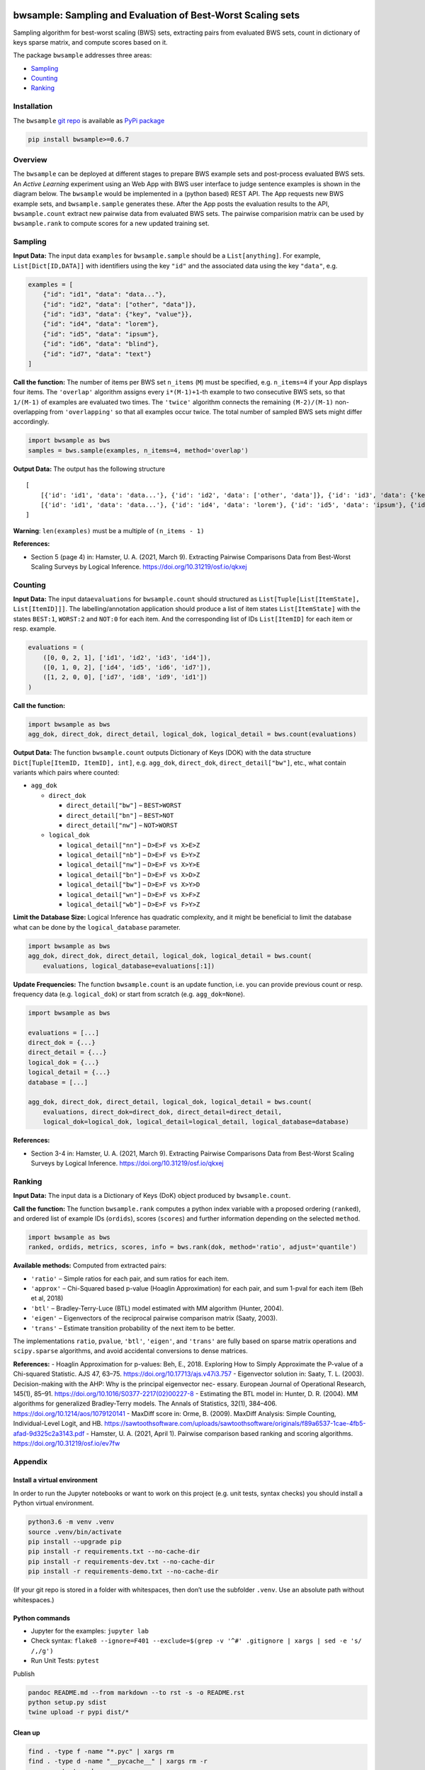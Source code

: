 |PyPI version| |DOI| |bwsample| |Total alerts| |Language grade: Python|
|Known Vulnerabilities|

bwsample: Sampling and Evaluation of Best-Worst Scaling sets
============================================================

Sampling algorithm for best-worst scaling (BWS) sets, extracting pairs
from evaluated BWS sets, count in dictionary of keys sparse matrix, and
compute scores based on it.

The package ``bwsample`` addresses three areas:

-  `Sampling <#sampling>`__
-  `Counting <#counting>`__
-  `Ranking <#ranking>`__

Installation
------------

The ``bwsample`` `git repo <http://github.com/satzbeleg/bwsample>`__ is
available as `PyPi package <https://pypi.org/project/bwsample>`__

.. code:: sh

   pip install bwsample>=0.6.7

Overview
--------

The ``bwsample`` can be deployed at different stages to prepare BWS
example sets and post-process evaluated BWS sets. An *Active Learning*
experiment using an Web App with BWS user interface to judge sentence
examples is shown in the diagram below. The ``bwsample`` would be
implemented in a (python based) REST API. The App requests new BWS
example sets, and ``bwsample.sample`` generates these. After the App
posts the evaluation results to the API, ``bwsample.count`` extract new
pairwise data from evaluated BWS sets. The pairwise comparision matrix
can be used by ``bwsample.rank`` to compute scores for a new updated
training set.

.. image:: https://raw.githubusercontent.com/satzbeleg/bwsample/main/docs/bwsample-process.png

Sampling
--------

**Input Data:** The input data ``examples`` for ``bwsample.sample``
should be a ``List[anything]``. For example, ``List[Dict[ID,DATA]]``
with identifiers using the key ``"id"`` and the associated data using
the key ``"data"``, e.g.

.. code:: python

   examples = [
       {"id": "id1", "data": "data..."},
       {"id": "id2", "data": ["other", "data"]},
       {"id": "id3", "data": {"key", "value"}},
       {"id": "id4", "data": "lorem"},
       {"id": "id5", "data": "ipsum"},
       {"id": "id6", "data": "blind"},
       {"id": "id7", "data": "text"}
   ]

**Call the function:** The number of items per BWS set ``n_items``
(``M``) must be specified, e.g. ``n_items=4`` if your App displays four
items. The ``'overlap'`` algorithm assigns every ``i*(M-1)+1``-th
example to two consecutive BWS sets, so that ``1/(M-1)`` of examples are
evaluated two times. The ``'twice'`` algorithm connects the remaining
``(M-2)/(M-1)`` non-overlapping from ``'overlapping'`` so that all
examples occur twice. The total number of sampled BWS sets might differ
accordingly.

.. code:: python

   import bwsample as bws
   samples = bws.sample(examples, n_items=4, method='overlap')

**Output Data:** The output has the following structure

::

   [
       [{'id': 'id1', 'data': 'data...'}, {'id': 'id2', 'data': ['other', 'data']}, {'id': 'id3', 'data': {'key', 'value'}}, {'id': 'id4', 'data': 'lorem'}], 
       [{'id': 'id1', 'data': 'data...'}, {'id': 'id4', 'data': 'lorem'}, {'id': 'id5', 'data': 'ipsum'}, {'id': 'id6', 'data': 'blind'}]
   ]

**Warning**: ``len(examples)`` must be a multiple of ``(n_items - 1)``

**References:**

-  Section 5 (page 4) in: Hamster, U. A. (2021, March 9). Extracting
   Pairwise Comparisons Data from Best-Worst Scaling Surveys by Logical
   Inference. https://doi.org/10.31219/osf.io/qkxej

Counting
--------

**Input Data:** The input data\ ``evaluations`` for ``bwsample.count``
should structured as ``List[Tuple[List[ItemState], List[ItemID]]]``. The
labelling/annotation application should produce a list of item states
``List[ItemState]`` with the states ``BEST:1``, ``WORST:2`` and
``NOT:0`` for each item. And the corresponding list of IDs
``List[ItemID]`` for each item or resp. example.

.. code:: python

   evaluations = (
       ([0, 0, 2, 1], ['id1', 'id2', 'id3', 'id4']), 
       ([0, 1, 0, 2], ['id4', 'id5', 'id6', 'id7']),
       ([1, 2, 0, 0], ['id7', 'id8', 'id9', 'id1'])
   )

**Call the function:**

.. code:: python

   import bwsample as bws
   agg_dok, direct_dok, direct_detail, logical_dok, logical_detail = bws.count(evaluations)

**Output Data:** The function ``bwsample.count`` outputs Dictionary of
Keys (DOK) with the data structure ``Dict[Tuple[ItemID, ItemID], int]``,
e.g. ``agg_dok``, ``direct_dok``, ``direct_detail["bw"]``, etc., what
contain variants which pairs where counted:

-  ``agg_dok``

   -  ``direct_dok``

      -  ``direct_detail["bw"]`` – ``BEST>WORST``
      -  ``direct_detail["bn"]`` – ``BEST>NOT``
      -  ``direct_detail["nw"]`` – ``NOT>WORST``

   -  ``logical_dok``

      -  ``logical_detail["nn"]`` – ``D>E>F vs X>E>Z``
      -  ``logical_detail["nb"]`` – ``D>E>F vs E>Y>Z``
      -  ``logical_detail["nw"]`` – ``D>E>F vs X>Y>E``
      -  ``logical_detail["bn"]`` – ``D>E>F vs X>D>Z``
      -  ``logical_detail["bw"]`` – ``D>E>F vs X>Y>D``
      -  ``logical_detail["wn"]`` – ``D>E>F vs X>F>Z``
      -  ``logical_detail["wb"]`` – ``D>E>F vs F>Y>Z``

**Limit the Database Size:** Logical Inference has quadratic complexity,
and it might be beneficial to limit the database what can be done by the
``logical_database`` parameter.

.. code:: python

   import bwsample as bws
   agg_dok, direct_dok, direct_detail, logical_dok, logical_detail = bws.count(
       evaluations, logical_database=evaluations[:1])

**Update Frequencies:** The function ``bwsample.count`` is an update
function, i.e. you can provide previous count or resp. frequency data
(e.g. ``logical_dok``) or start from scratch (e.g. ``agg_dok=None``).

.. code:: python

   import bwsample as bws

   evaluations = [...]
   direct_dok = {...}
   direct_detail = {...}
   logical_dok = {...}
   logical_detail = {...}
   database = [...]

   agg_dok, direct_dok, direct_detail, logical_dok, logical_detail = bws.count(
       evaluations, direct_dok=direct_dok, direct_detail=direct_detail,
       logical_dok=logical_dok, logical_detail=logical_detail, logical_database=database)

**References:**

-  Section 3-4 in: Hamster, U. A. (2021, March 9). Extracting Pairwise
   Comparisons Data from Best-Worst Scaling Surveys by Logical
   Inference. https://doi.org/10.31219/osf.io/qkxej

Ranking
-------

**Input Data:** The input data is a Dictionary of Keys (DoK) object
produced by ``bwsample.count``.

**Call the function:** The function ``bwsample.rank`` computes a python
index variable with a proposed ordering (``ranked``), and ordered list
of example IDs (``ordids``), scores (``scores``) and further information
depending on the selected ``method``.

.. code:: python

   import bwsample as bws
   ranked, ordids, metrics, scores, info = bws.rank(dok, method='ratio', adjust='quantile')

**Available methods:** Computed from extracted pairs:

-  ``'ratio'`` – Simple ratios for each pair, and sum ratios for each
   item.
-  ``'approx'`` – Chi-Squared based p-value (Hoaglin Approximation) for
   each pair, and sum 1-pval for each item (Beh et al, 2018)
-  ``'btl'`` – Bradley-Terry-Luce (BTL) model estimated with MM
   algorithm (Hunter, 2004).
-  ``'eigen'`` – Eigenvectors of the reciprocal pairwise comparison
   matrix (Saaty, 2003).
-  ``'trans'`` – Estimate transition probability of the next item to be
   better.

The implementations ``ratio``, ``pvalue``, ``'btl'``, ``'eigen'``, and
``'trans'`` are fully based on sparse matrix operations and
``scipy.sparse`` algorithms, and avoid accidental conversions to dense
matrices.

**References:** - Hoaglin Approximation for p-values: Beh, E., 2018.
Exploring How to Simply Approximate the P-value of a Chi-squared
Statistic. AJS 47, 63–75. https://doi.org/10.17713/ajs.v47i3.757 -
Eigenvector solution in: Saaty, T. L. (2003). Decision-making with the
AHP: Why is the principal eigenvector nec- essary. European Journal of
Operational Research, 145(1), 85–91.
https://doi.org/10.1016/S0377-2217(02)00227-8 - Estimating the BTL model
in: Hunter, D. R. (2004). MM algorithms for generalized Bradley-Terry
models. The Annals of Statistics, 32(1), 384–406.
https://doi.org/10.1214/aos/1079120141 - MaxDiff score in: Orme, B.
(2009). MaxDiff Analysis: Simple Counting, Individual-Level Logit, and
HB.
https://sawtoothsoftware.com/uploads/sawtoothsoftware/originals/f89a6537-1cae-4fb5-afad-9d325c2a3143.pdf
- Hamster, U. A. (2021, April 1). Pairwise comparison based ranking and
scoring algorithms. https://doi.org/10.31219/osf.io/ev7fw

Appendix
--------

Install a virtual environment
~~~~~~~~~~~~~~~~~~~~~~~~~~~~~

In order to run the Jupyter notebooks or want to work on this project
(e.g. unit tests, syntax checks) you should install a Python virtual
environment.

.. code:: sh

   python3.6 -m venv .venv
   source .venv/bin/activate
   pip install --upgrade pip
   pip install -r requirements.txt --no-cache-dir
   pip install -r requirements-dev.txt --no-cache-dir
   pip install -r requirements-demo.txt --no-cache-dir

(If your git repo is stored in a folder with whitespaces, then don’t use
the subfolder ``.venv``. Use an absolute path without whitespaces.)

Python commands
~~~~~~~~~~~~~~~

-  Jupyter for the examples: ``jupyter lab``
-  Check syntax:
   ``flake8 --ignore=F401 --exclude=$(grep -v '^#' .gitignore | xargs | sed -e 's/ /,/g')``
-  Run Unit Tests: ``pytest``

Publish

.. code:: sh

   pandoc README.md --from markdown --to rst -s -o README.rst
   python setup.py sdist 
   twine upload -r pypi dist/*

Clean up
~~~~~~~~

.. code:: sh

   find . -type f -name "*.pyc" | xargs rm
   find . -type d -name "__pycache__" | xargs rm -r
   rm -r .pytest_cache
   rm -r .venv

Support
~~~~~~~

Please `open an
issue <https://github.com/satzbeleg/bwsample/issues/new>`__ for support.

Contributing
~~~~~~~~~~~~

Please contribute using `Github
Flow <https://guides.github.com/introduction/flow/>`__. Create a branch,
add commits, and `open a pull
request <https://github.com/satzbeleg/bwsample/compare/>`__.

Acknowledgements
~~~~~~~~~~~~~~~~

This work was funded by the Deutsche Forschungsgemeinschaft (DFG, German
Research Foundation) -
`433249742 <https://gepris.dfg.de/gepris/projekt/433249742>`__. Project
duration: 2020-2023.

Citation
~~~~~~~~

There are two ways to cite this software for academic purposes:

1. Cite the peer-reviewed JOSS paper (submission pending)
2. Cite Zenodo software publication. The DOIs are linked to a specific
   versions of the software . Please check the latest version here:
   |DOI|

.. |PyPI version| image:: https://badge.fury.io/py/bwsample.svg
   :target: https://badge.fury.io/py/bwsample
.. |DOI| image:: https://zenodo.org/badge/335090754.svg
   :target: https://zenodo.org/badge/latestdoi/335090754
.. |bwsample| image:: https://snyk.io/advisor/python/bwsample/badge.svg
   :target: https://snyk.io/advisor/python/bwsample
.. |Total alerts| image:: https://img.shields.io/lgtm/alerts/g/satzbeleg/bwsample.svg?logo=lgtm&logoWidth=18
   :target: https://lgtm.com/projects/g/satzbeleg/bwsample/alerts/
.. |Language grade: Python| image:: https://img.shields.io/lgtm/grade/python/g/satzbeleg/bwsample.svg?logo=lgtm&logoWidth=18
   :target: https://lgtm.com/projects/g/satzbeleg/bwsample/context:python
.. |Known Vulnerabilities| image:: https://snyk.io/test/github/satzbeleg/bwsample/badge.svg
   :target: https://snyk.io/test/github/satzbeleg/bwsample
